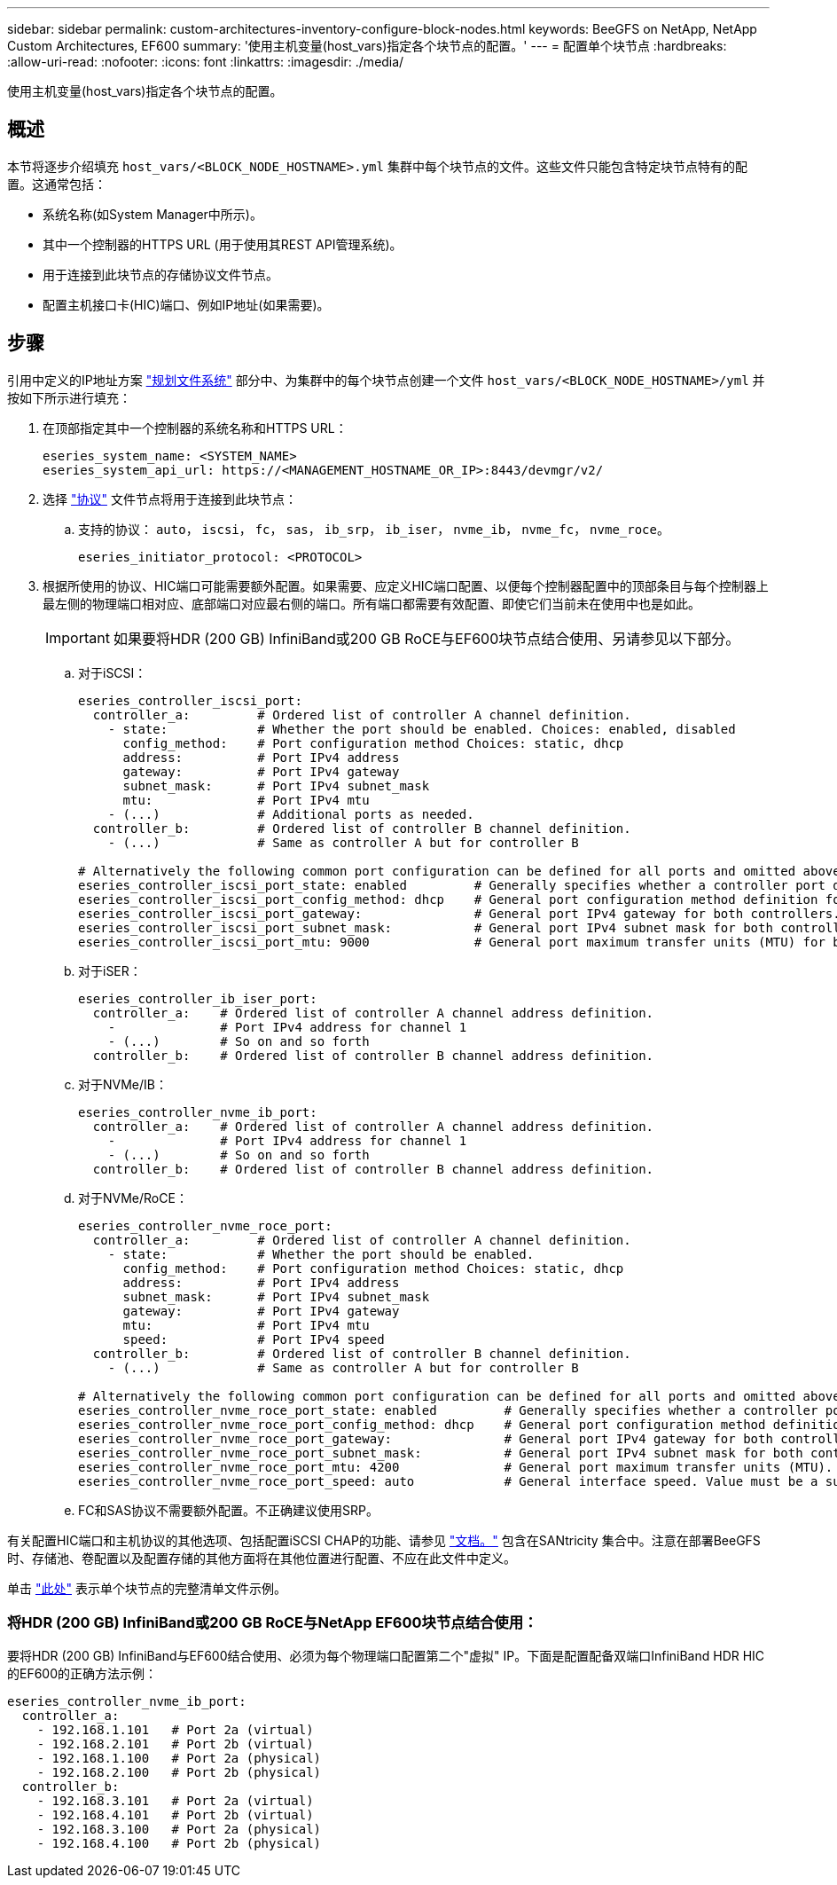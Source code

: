 ---
sidebar: sidebar 
permalink: custom-architectures-inventory-configure-block-nodes.html 
keywords: BeeGFS on NetApp, NetApp Custom Architectures, EF600 
summary: '使用主机变量(host_vars)指定各个块节点的配置。' 
---
= 配置单个块节点
:hardbreaks:
:allow-uri-read: 
:nofooter: 
:icons: font
:linkattrs: 
:imagesdir: ./media/


[role="lead"]
使用主机变量(host_vars)指定各个块节点的配置。



== 概述

本节将逐步介绍填充 `host_vars/<BLOCK_NODE_HOSTNAME>.yml` 集群中每个块节点的文件。这些文件只能包含特定块节点特有的配置。这通常包括：

* 系统名称(如System Manager中所示)。
* 其中一个控制器的HTTPS URL (用于使用其REST API管理系统)。
* 用于连接到此块节点的存储协议文件节点。
* 配置主机接口卡(HIC)端口、例如IP地址(如果需要)。




== 步骤

引用中定义的IP地址方案 link:custom-architectures-plan-file-system.html["规划文件系统"^] 部分中、为集群中的每个块节点创建一个文件 `host_vars/<BLOCK_NODE_HOSTNAME>/yml` 并按如下所示进行填充：

. 在顶部指定其中一个控制器的系统名称和HTTPS URL：
+
[source, yaml]
----
eseries_system_name: <SYSTEM_NAME>
eseries_system_api_url: https://<MANAGEMENT_HOSTNAME_OR_IP>:8443/devmgr/v2/
----
. 选择 link:https://github.com/netappeseries/santricity/tree/release-1.3.1/roles/nar_santricity_host#role-variables["协议"^] 文件节点将用于连接到此块节点：
+
.. 支持的协议： `auto`， `iscsi`， `fc`， `sas`， `ib_srp`， `ib_iser`， `nvme_ib`， `nvme_fc`， `nvme_roce`。
+
[source, yaml]
----
eseries_initiator_protocol: <PROTOCOL>
----


. 根据所使用的协议、HIC端口可能需要额外配置。如果需要、应定义HIC端口配置、以便每个控制器配置中的顶部条目与每个控制器上最左侧的物理端口相对应、底部端口对应最右侧的端口。所有端口都需要有效配置、即使它们当前未在使用中也是如此。
+

IMPORTANT: 如果要将HDR (200 GB) InfiniBand或200 GB RoCE与EF600块节点结合使用、另请参见以下部分。

+
.. 对于iSCSI：
+
[source, yaml]
----
eseries_controller_iscsi_port:
  controller_a:         # Ordered list of controller A channel definition.
    - state:            # Whether the port should be enabled. Choices: enabled, disabled
      config_method:    # Port configuration method Choices: static, dhcp
      address:          # Port IPv4 address
      gateway:          # Port IPv4 gateway
      subnet_mask:      # Port IPv4 subnet_mask
      mtu:              # Port IPv4 mtu
    - (...)             # Additional ports as needed.
  controller_b:         # Ordered list of controller B channel definition.
    - (...)             # Same as controller A but for controller B

# Alternatively the following common port configuration can be defined for all ports and omitted above:
eseries_controller_iscsi_port_state: enabled         # Generally specifies whether a controller port definition should be applied Choices: enabled, disabled
eseries_controller_iscsi_port_config_method: dhcp    # General port configuration method definition for both controllers. Choices: static, dhcp
eseries_controller_iscsi_port_gateway:               # General port IPv4 gateway for both controllers.
eseries_controller_iscsi_port_subnet_mask:           # General port IPv4 subnet mask for both controllers.
eseries_controller_iscsi_port_mtu: 9000              # General port maximum transfer units (MTU) for both controllers. Any value greater than 1500 (bytes).

----
.. 对于iSER：
+
[source, yaml]
----
eseries_controller_ib_iser_port:
  controller_a:    # Ordered list of controller A channel address definition.
    -              # Port IPv4 address for channel 1
    - (...)        # So on and so forth
  controller_b:    # Ordered list of controller B channel address definition.
----
.. 对于NVMe/IB：
+
[source, yaml]
----
eseries_controller_nvme_ib_port:
  controller_a:    # Ordered list of controller A channel address definition.
    -              # Port IPv4 address for channel 1
    - (...)        # So on and so forth
  controller_b:    # Ordered list of controller B channel address definition.
----
.. 对于NVMe/RoCE：
+
[source, yaml]
----
eseries_controller_nvme_roce_port:
  controller_a:         # Ordered list of controller A channel definition.
    - state:            # Whether the port should be enabled.
      config_method:    # Port configuration method Choices: static, dhcp
      address:          # Port IPv4 address
      subnet_mask:      # Port IPv4 subnet_mask
      gateway:          # Port IPv4 gateway
      mtu:              # Port IPv4 mtu
      speed:            # Port IPv4 speed
  controller_b:         # Ordered list of controller B channel definition.
    - (...)             # Same as controller A but for controller B

# Alternatively the following common port configuration can be defined for all ports and omitted above:
eseries_controller_nvme_roce_port_state: enabled         # Generally specifies whether a controller port definition should be applied Choices: enabled, disabled
eseries_controller_nvme_roce_port_config_method: dhcp    # General port configuration method definition for both controllers. Choices: static, dhcp
eseries_controller_nvme_roce_port_gateway:               # General port IPv4 gateway for both controllers.
eseries_controller_nvme_roce_port_subnet_mask:           # General port IPv4 subnet mask for both controllers.
eseries_controller_nvme_roce_port_mtu: 4200              # General port maximum transfer units (MTU). Any value greater than 1500 (bytes).
eseries_controller_nvme_roce_port_speed: auto            # General interface speed. Value must be a supported speed or auto for automatically negotiating the speed with the port.
----
.. FC和SAS协议不需要额外配置。不正确建议使用SRP。




有关配置HIC端口和主机协议的其他选项、包括配置iSCSI CHAP的功能、请参见 link:https://github.com/netappeseries/santricity/tree/release-1.3.1/roles/nar_santricity_host#role-variables["文档。"^] 包含在SANtricity 集合中。注意在部署BeeGFS时、存储池、卷配置以及配置存储的其他方面将在其他位置进行配置、不应在此文件中定义。

单击 link:https://github.com/netappeseries/beegfs/blob/master/getting_started/beegfs_on_netapp/gen2/host_vars/ictad22a01.yml["此处"^] 表示单个块节点的完整清单文件示例。



=== 将HDR (200 GB) InfiniBand或200 GB RoCE与NetApp EF600块节点结合使用：

要将HDR (200 GB) InfiniBand与EF600结合使用、必须为每个物理端口配置第二个"虚拟" IP。下面是配置配备双端口InfiniBand HDR HIC的EF600的正确方法示例：

[source, yaml]
----
eseries_controller_nvme_ib_port:
  controller_a:
    - 192.168.1.101   # Port 2a (virtual)
    - 192.168.2.101   # Port 2b (virtual)
    - 192.168.1.100   # Port 2a (physical)
    - 192.168.2.100   # Port 2b (physical)
  controller_b:
    - 192.168.3.101   # Port 2a (virtual)
    - 192.168.4.101   # Port 2b (virtual)
    - 192.168.3.100   # Port 2a (physical)
    - 192.168.4.100   # Port 2b (physical)
----